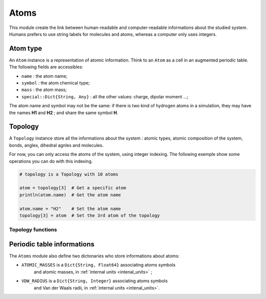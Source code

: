 Atoms
=====

This module create the link between human-readable and computer-readable
informations about the studied system. Humans prefers to use string labels for
molecules and atoms, whereas a computer only uses integers.

Atom type
---------

An ``Atom`` instance is a representation of atomic information. Think to an
``Atom`` as a cell in an augmented periodic table. The following fields are
accessibles:

- ``name`` : the atom name;
- ``symbol`` : the atom chemical type;
- ``mass`` : the atom mass;
- ``special::Dict{String, Any}`` : all the other values: charge, dipolar moment …;

The atom name and symbol may not be the same: if there is two kind of hydrogen
atoms in a simulation, they may have the names **H1** and **H2** ; and share the
same symbol **H**.

.. _type-Topology:

Topology
--------

A ``Topology`` instance store all the informations about the system : atomic types,
atomic composition of the system, bonds, angles, dihedral agnles and molecules.

For now, you can only access the atoms of the system, using integer indexing.
The following exemple show some operations you can do with this indexing.

.. code-block:: julia

    # topology is a Topology with 10 atoms

    atom = topology[3]  # Get a specific atom
    println(atom.name)  # Get the atom name

    atom.name = "H2"    # Set the atom name
    topology[3] = atom  # Set the 3rd atom of the topology

Topology functions
^^^^^^^^^^^^^^^^^^

.. function:: size(::Topology)

   This function return the number of atoms in the topology.

.. function:: atomic_masses(::Topology)

   This function return a ``Vector{Float64}`` containing the mass of all the atoms
   in the system. If no masses where provided, it uses the ``ATOMIC_MASSES``
   dictionnary to try to gess the values. If no value is found, the mass is set to
   :math:`0.0`. All the values are in :ref:`internal units <intenal_units>`.

Periodic table informations
---------------------------

The ``Atoms`` module also define two dictonaries who store informations about
atoms:

- ``ATOMIC_MASSES`` is a ``Dict{String, Float64}`` associating atoms symbols
   and atomic masses, in :ref:`internal units <intenal_units>` ;
- ``VDW_RADIUS`` is a ``Dict{String, Integer}`` associating atoms symbols
   and Van der Waals radii, in :ref:`internal units <intenal_units>`.
